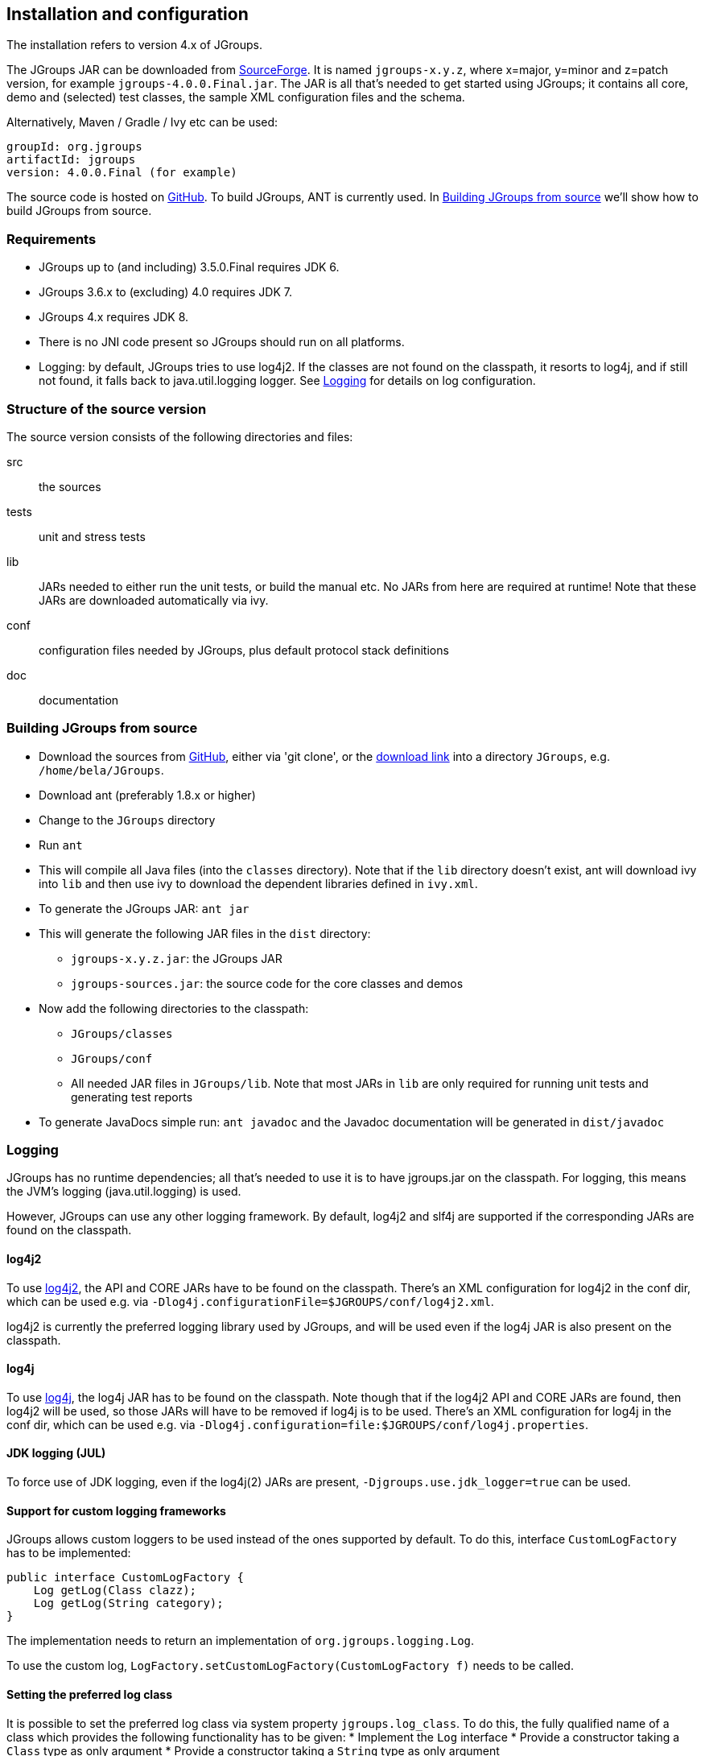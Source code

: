 
== Installation and configuration

The installation refers to version 4.x of JGroups.
    

The JGroups JAR can be downloaded from http://sourceforge.net/projects/javagroups/files/JGroups[SourceForge].
It is named `jgroups-x.y.z`, where x=major, y=minor and z=patch version, for example `jgroups-4.0.0.Final.jar`.
The JAR is all that's needed to get started using JGroups; it contains all core, demo and (selected) test
classes, the sample XML configuration files and the schema.

Alternatively, Maven / Gradle / Ivy etc can be used:

```
groupId: org.jgroups
artifactId: jgroups
version: 4.0.0.Final (for example)
```
    
The source code is hosted on https://github.com/belaban/jgroups[GitHub]. To build JGroups,
ANT is currently used. In <<BuildingJGroups>> we'll show how to build JGroups from source.
    

[[Requirements]]
=== Requirements

* JGroups up to (and including) 3.5.0.Final requires JDK 6.
* JGroups 3.6.x to (excluding) 4.0 requires JDK 7.
* JGroups 4.x requires JDK 8.
* There is no JNI code present so JGroups should run on all platforms.
* Logging: by default, JGroups tries to use log4j2. If the classes are not found on the classpath, it
  resorts to log4j, and if still not found, it falls back to java.util.logging logger.
  See <<Logging>> for details on log configuration.


[[SourceStructure]]
=== Structure of the source version

The source version consists of the following directories and files:

src:: the sources

tests:: unit and stress tests

lib:: JARs needed to either run the unit tests, or build the manual etc. No JARs from here are required at runtime!
      Note that these JARs are downloaded automatically via ivy.

conf:: configuration files needed by JGroups, plus default protocol stack definitions

doc:: documentation



[[BuildingJGroups]]
=== Building JGroups from source

* Download the sources from https://github.com/belaban/jgroups[GitHub], either via 'git clone', or the
  https://github.com/belaban/JGroups/archives/master[download link] into a directory `JGroups`, e.g. `/home/bela/JGroups`.

* Download ant (preferably 1.8.x or higher)

* Change to the `JGroups` directory

* Run `ant`

* This will compile all Java files (into the `classes` directory). Note that if the `lib` directory doesn't exist,
  ant will download ivy into `lib` and then use ivy to download the dependent libraries defined in `ivy.xml`.
    
* To generate the JGroups JAR: `ant jar`

* This will generate the following JAR files in the `dist` directory:
** `jgroups-x.y.z.jar`: the JGroups JAR
** `jgroups-sources.jar`: the source code for the core classes and demos

* Now add the following directories to the classpath:
** `JGroups/classes`
** `JGroups/conf`
** All needed JAR files in `JGroups/lib`. Note that most JARs in `lib` are only required for running unit tests and
   generating test reports

* To generate JavaDocs simple run: `ant javadoc` and the Javadoc documentation will be generated in `dist/javadoc`



[[Logging]]
=== Logging

JGroups has no runtime dependencies; all that's needed to use it is to have jgroups.jar on the classpath.
For logging, this means the JVM's logging (java.util.logging) is used.

However, JGroups can use any other logging framework. By default, log4j2 and slf4j are supported if the
corresponding JARs are found on the classpath.
        

[[log4j2]]
==== log4j2

To use http://logging.apache.org/log4j/2.x/manual/index.html[log4j2], the API and CORE JARs have to be found on the
classpath. There's an XML configuration for log4j2 in the conf dir, which can be used e.g. via
`-Dlog4j.configurationFile=$JGROUPS/conf/log4j2.xml`.

log4j2 is currently the preferred logging library used by JGroups, and will be used even if the log4j
JAR is also present on the classpath.


[[log4j]]
==== log4j

To use http://logging.apache.org/log4j/1.2[log4j], the log4j JAR has to be found on the classpath. Note though that
if the log4j2 API and CORE JARs are found, then log4j2 will be used, so those JARs will have to be removed if log4j
is to be used. There's an XML configuration for log4j in the conf dir, which can be used e.g. via
`-Dlog4j.configuration=file:$JGROUPS/conf/log4j.properties`.


[[JUL]]
==== JDK logging (JUL)

To force use of JDK logging, even if the log4j(2) JARs are present, `-Djgroups.use.jdk_logger=true` can be used.


[[CustomLoggers]]
==== Support for custom logging frameworks

JGroups allows custom loggers to be used instead of the ones supported by default. To do this, interface
`CustomLogFactory` has to be implemented:

[source,java]
----
public interface CustomLogFactory {
    Log getLog(Class clazz);
    Log getLog(String category);
}
----

The implementation needs to return an implementation of `org.jgroups.logging.Log`.

To use the custom log, `LogFactory.setCustomLogFactory(CustomLogFactory f)` needs to be called.

==== Setting the preferred log class

It is possible to set the preferred log class via system property `jgroups.log_class`. To do this, the fully
qualified name of a class which provides the following functionality has to be given:
* Implement the `Log` interface
* Provide a constructor taking a `Class` type as only argument
* Provide a constructor taking a `String` type as only argument

Example: `-Djgroups.log_class=org.jgroups.logging.Slf4jLogImpl`



[[TestingTheSetup]]
=== Testing your setup

To see whether your system can find the JGroups classes, execute the following command:

......
java org.jgroups.Version
......

or

....
java -jar jgroups-x.y.z.jar
....

You should see the following output (more or less) if the class is found:

----
$  java org.jgroups.Version

   Version:      4.0.0.Final
----



[[RunningTheDemo]]
=== Running a demo program

To test whether JGroups works okay on your machine, run the following command twice:

----
java -Djava.net.preferIPv4Stack=true org.jgroups.demos.Draw
----

2 whiteboard windows should appear as shown in <<DrawScreenshotFig>>.

[[DrawScreenshotFig]]
.Screenshot of 2 Draw instances
image::./images/DrawScreenshot.png[Running 2 Draw instances]

If you started them simultaneously, they could initially show a membership of 1 in
their title bars. After some time, both windows should show 2. This means that the two instances found
each other and formed a cluster.

When drawing in one window, the second instance should also be updated. As the default group transport
uses IP multicast, make sure that - if you want start the 2 instances in different subnets
- IP multicast is enabled. If this is not the case, the 2 instances won't find each other and the
example won't work.

You can change the properties of the demo to for example use
a different transport if multicast doesn't work (it should always
work on the same machine). Please consult the documentation to see how to do this.
         
State transfer (see the section in the API later) can also be tested by passing the `-state` flag to Draw.
        


=== Using IP Multicasting without a network connection

Sometimes there isn't a network connection (e.g. DSL modem is down), or we want to multicast only on the local machine.
For this the loopback interface (typically lo) can be configured, e.g.

....
route add -net 224.0.0.0 netmask 240.0.0.0 dev lo
....

This means that all traffic directed to the `224.0.0.0` network will be sent to the loopback interface, which means it
doesn't need any network to be running. Note that the `224.0.0.0` network is a placeholder for all multicast addresses
in most UNIX implementations: it will catch _all_ multicast traffic.

The above instructions may also work for Windows systems, but this hasn't
been tested. Note that not all operating systems allow multicast traffic to use the loopback interface.

Typical home networks have a gateway/firewall with 2 NICs:
the first (e.g. `eth0`) is connected to the outside world (Internet
Service Provider), the second (`eth1`) to the internal network, with
the gateway firewalling/masquerading traffic between the internal
and external networks. If no route for multicast traffic is added,
the default will be to use the fdefault gateway, which will
typically direct the multicast traffic towards the ISP. To prevent
this (e.g. ISP drops multicast traffic, or latency is too high),
we recommend to add a route for multicast traffic which goes to
the internal network (e.g. `eth1`).


[[ItDoesntWork]]
=== It doesn't work!

Make sure your machine is set up correctly for IP multicasting. There is a test program `mcast` which can be used to
check if IP multicasting works.

The options are:

 `-bind_addr`:: the network interface to bind to for the receiver. If null, `mcast` will join all
                available interfaces
 `-port`:: the local port to use. If 0, an ephemeral port will be picked
 `-mcast_addr`:: the multicast address to join
 `-mcast_port`:: the port to listen on for multicasts
 `-ttl`:: The TTL (for sending of packets)

Start multiple instances of mcast:

----
java -Djava.net.preferIPv4Stack=true org.jgroups.tests.mcast
----

Note that java.net.preferIpv4Stack forces IPv4. If omitted, IPv6 will be used.

If you want to bind to a specific network interface card (NIC), use `-bind_addr 192.168.0.2`, where `192.168.0.2`
is the IP address of the NIC to which you want to bind. Use this parameter in both sender and receiver.

You should be able to type in the mcast window and see the output in all other instance. If not, try to use `-ttl 32`
in the sender. If this still fails, consult a system administrator to help you setup IP multicast correctly. If you
_are_ the system administrator, look for another job :-)

Other means of getting help: there is a public forum on http://jira.jboss.com/jira/browse/JGRP[JIRA]
for questions. Also consider subscribing to the javagroups-users mailing list to discuss such and other problems.


[[IPv6Issues]]
=== Problems with IPv6

Another source of problems might be the use of IPv6, and/or misconfiguration of `/etc/hosts`. If you communicate between
an IPv4 and an IPv6 host, and they are not able to find each other, try the `-Djava.net.preferIP4Stack=true`
property, e.g.

----
java -Djava.net.preferIPv4Stack=true org.jgroups.demos.Draw -props /home/bela/udp.xml
----

The JDK uses IPv6 by default, although is has a dual stack, that is, it also supports IPv4.
To force use of IPv6, start your JVM with `-Djava.net.preferIPv6Addresses=true`.
        
http://java.sun.com/j2se/1.4/docs/guide/net/ipv6_guide/[Here's] more details on the subject.



=== Wiki

There is a wiki which lists FAQs and their solutions at http://www.jboss.org/wiki/Wiki.jsp?page=JGroups[]. It is
frequently updated and a useful companion to this manual.
        



=== I have discovered a bug!

If you think that you discovered a bug, submit a bug report on
http://jira.jboss.com/jira/browse/JGRP[JIRA] or send email to the jgroups-users mailing list if you're unsure about it.
Please include the following information:
        
- [x] Version of JGroups (java org.jgroups.Version)
- [x] Platform (e.g. Solaris 8)
- [ ] Version of JDK (e.g. JDK 1.6.20_52)
- [ ] Stack trace in case of a hang. Use kill -3 PID on UNIX systems or CTRL-BREAK on windows machines
- [x] Small program that reproduces the bug (if it can be reproduced)



[[SupportedClasses]]
=== Supported classes

JGroups project has been around since 1998. Over this time, some of the JGroups classes
have been used in experimental phases and have never been matured enough to be used in today's production
releases. However, they were not removed since some people used them in their products.
    

The following tables list unsupported and experimental classes. These classes are not actively maintained, and
we will not work to resolve potential issues you might find. Their final faith is not yet determined; they
might even be removed altogether in the next major release. Weight your risks if you decide to use them anyway.
    

[[ExperimentalClasses]]
==== Experimental classes

${Experimental}

[[UnsupportedClasses]]
==== Unsupported classes

${Unsupported}

